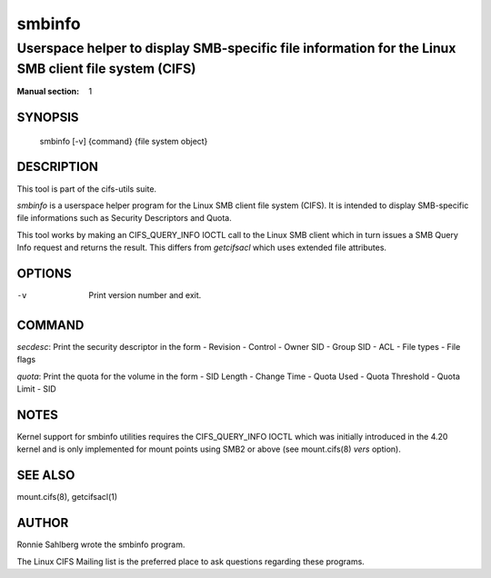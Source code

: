 ============
smbinfo
============

-----------------------------------------------------------------------------------------------------
Userspace helper to display SMB-specific file information for the Linux SMB client file system (CIFS)
-----------------------------------------------------------------------------------------------------
:Manual section: 1

********
SYNOPSIS
********

  smbinfo [-v] {command} {file system object}

***********
DESCRIPTION
***********

This tool is part of the cifs-utils suite.

`smbinfo` is a userspace helper program for the Linux SMB
client file system (CIFS). It is intended to display SMB-specific file
informations such as Security Descriptors and Quota.

This tool works by making an CIFS_QUERY_INFO IOCTL call to the Linux
SMB client which in turn issues a SMB Query Info request and returns
the result. This differs from `getcifsacl` which uses extended file
attributes.

*******
OPTIONS
*******

-v
  Print version number and exit.

*******
COMMAND
*******

`secdesc`: Print the security descriptor in the form
- Revision
- Control
- Owner SID
- Group SID
- ACL
- File types
- File flags

`quota`: Print the quota for the volume in the form
- SID Length
- Change Time
- Quota Used
- Quota Threshold
- Quota Limit
- SID

*****
NOTES
*****

Kernel support for smbinfo utilities requires the CIFS_QUERY_INFO
IOCTL which was initially introduced in the 4.20 kernel and is only
implemented for mount points using SMB2 or above (see mount.cifs(8)
`vers` option).

********
SEE ALSO
********

mount.cifs(8), getcifsacl(1)

******
AUTHOR
******

Ronnie Sahlberg wrote the smbinfo program.

The Linux CIFS Mailing list is the preferred place to ask questions
regarding these programs.
